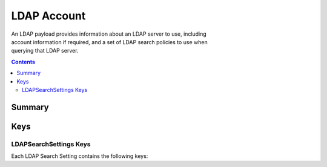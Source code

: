 LDAP Account
============

.. figure:: /_static/ProfileManifests/Icons/ManifestsApple/com.apple.ldap.account.png
    :align: right
    :figwidth: 200px

An LDAP payload provides information about an LDAP server to use, including account information if required,
and a set of LDAP search policies to use when querying that LDAP server.

.. contents::

Summary
-------

.. pfmheader:: /_static/ProfileManifests/Manifests/ManifestsApple/com.apple.ldap.account.plist

.. pfm:: /_static/ProfileManifests/Manifests/ManifestsApple/com.apple.ldap.account.plist


Keys
----

.. pfmkey:: LDAPAccountDescription /_static/ProfileManifests/Manifests/ManifestsApple/com.apple.ldap.account.plist
.. pfmkey:: LDAPAccountUserName /_static/ProfileManifests/Manifests/ManifestsApple/com.apple.ldap.account.plist
.. pfmkey:: LDAPAccountPassword /_static/ProfileManifests/Manifests/ManifestsApple/com.apple.ldap.account.plist
.. pfmkey:: LDAPAccountHostName /_static/ProfileManifests/Manifests/ManifestsApple/com.apple.ldap.account.plist
.. pfmkey:: LDAPAccountUseSSL /_static/ProfileManifests/Manifests/ManifestsApple/com.apple.ldap.account.plist
.. pfmkey:: LDAPSearchSettings /_static/ProfileManifests/Manifests/ManifestsApple/com.apple.ldap.account.plist

LDAPSearchSettings Keys
^^^^^^^^^^^^^^^^^^^^^^^

Each LDAP Search Setting contains the following keys:

.. pfmkey:: LDAPSearchSettings:LDAPSearchSettingDescription /_static/ProfileManifests/Manifests/ManifestsApple/com.apple.ldap.account.plist
.. pfmkey:: LDAPSearchSettings:LDAPSearchSettingSearchBase /_static/ProfileManifests/Manifests/ManifestsApple/com.apple.ldap.account.plist
.. pfmkey:: LDAPSearchSettings:LDAPSearchSettingScope /_static/ProfileManifests/Manifests/ManifestsApple/com.apple.ldap.account.plist

.. pfmkey:: CommunicationServiceRules /_static/ProfileManifests/Manifests/ManifestsApple/com.apple.ldap.account.plist


